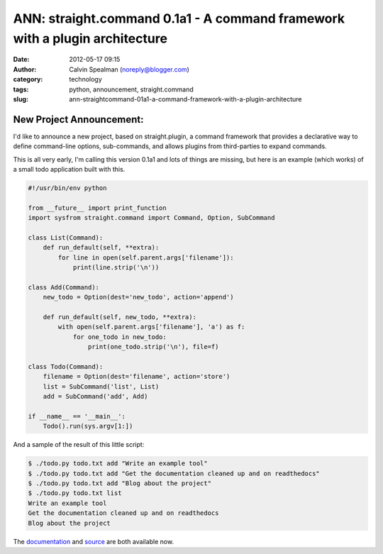 ANN: straight.command 0.1a1 - A command framework with a plugin architecture
############################################################################
:date: 2012-05-17 09:15
:author: Calvin Spealman (noreply@blogger.com)
:category: technology
:tags: python, announcement, straight.command
:slug: ann-straightcommand-01a1-a-command-framework-with-a-plugin-architecture

New Project Announcement:
-------------------------

I'd like to announce a new project, based on straight.plugin, a
command framework that provides a declarative way to define command-line
options, sub-commands, and allows plugins from third-parties to expand
commands.

This is all very early, I'm calling this version 0.1a1 and lots of
things are missing, but here is an example (which works) of a small todo
application built with this.

.. code-block:: python

    #!/usr/bin/env python

    from __future__ import print_function
    import sysfrom straight.command import Command, Option, SubCommand

    class List(Command):
        def run_default(self, **extra):
            for line in open(self.parent.args['filename']):
                print(line.strip('\n'))

    class Add(Command):
        new_todo = Option(dest='new_todo', action='append')

        def run_default(self, new_todo, **extra):
            with open(self.parent.args['filename'], 'a') as f:
                for one_todo in new_todo:
                    print(one_todo.strip('\n'), file=f)

    class Todo(Command):
        filename = Option(dest='filename', action='store')
        list = SubCommand('list', List)
        add = SubCommand('add', Add)

    if __name__ == '__main__':
        Todo().run(sys.argv[1:])


And a sample of the result of this little script:

.. code-block:: bash

    $ ./todo.py todo.txt add "Write an example tool"
    $ ./todo.py todo.txt add "Get the documentation cleaned up and on readthedocs"
    $ ./todo.py todo.txt add "Blog about the project"
    $ ./todo.py todo.txt list
    Write an example tool
    Get the documentation cleaned up and on readthedocs
    Blog about the project

The `documentation <http://straightcommand.readthedocs.org/>`__ and
`source <https://github.com/ironfroggy/straight.command>`__ are both
available now.
